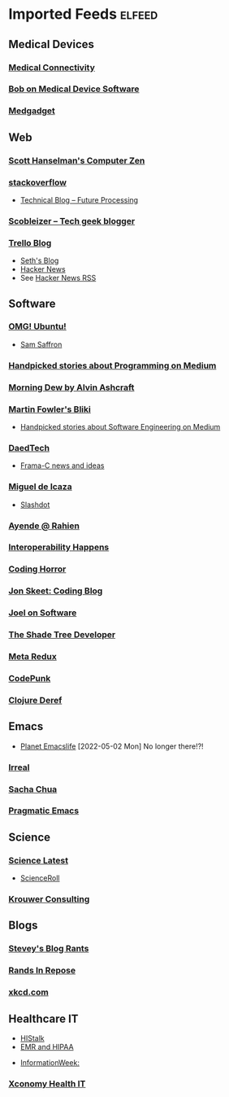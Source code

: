 * Imported Feeds            :elfeed:
** Medical Devices
*** [[http://feeds.feedburner.com/MedicalConnectivityConsulting][Medical Connectivity]]
*** [[https://bobonmedicaldevicesoftware.com/blog/feed/][Bob on Medical Device Software]]
*** [[http://feeds.feedburner.com/Medgadget][Medgadget]]
** Web
*** [[http://feeds.feedburner.com/ScottHanselman][Scott Hanselman's Computer Zen]]
*** [[http://blog.stackoverflow.com/feed/][stackoverflow]]
-  [[https://www.future-processing.pl/blog/feed/?post_type=post][Technical Blog – Future Processing]]
*** [[http://scobleizer.com/feed/][Scobleizer -- Tech geek blogger]]
*** [[http://blog.trello.com/feed/][Trello Blog]]
- [[http://feeds.feedburner.com/typepad/sethsmainblog][Seth's Blog]]
- [[https://hnrss.org/frontpage][Hacker News]]
- See [[https://hnrss.github.io/][Hacker News RSS]]
** Software
*** [[http://feeds.feedburner.com/d0od][OMG! Ubuntu!]]
-  [[http://samsaffron.com/posts.rss][Sam Saffron]]
*** [[https://medium.com/feed/topic/programming][Handpicked stories about Programming on Medium]]
*** [[http://feeds2.feedburner.com/alvinashcraft][Morning Dew by Alvin Ashcraft]]
*** [[http://martinfowler.com/bliki/bliki.atom][Martin Fowler's Bliki]]
-  [[https://medium.com/feed/topic/software-engineering][Handpicked stories about Software Engineering on Medium]]
*** [[http://www.daedtech.com/feed][DaedTech]]
-  [[http://blog.frama-c.com/feed/][Frama-C news and ideas]]
*** [[http://tirania.org/blog/miguel.rss2][Miguel de Icaza]]
- [[http://rss.slashdot.org/Slashdot/slashdot][Slashdot]]
*** [[http://feeds.feedburner.com/AyendeRahien][Ayende @ Rahien]]
*** [[http://blogs.newardassociates.com/feed.xml][Interoperability Happens]]
*** [[http://feeds.feedburner.com/codinghorror][Coding Horror]]
*** [[http://feeds.feedburner.com/JonSkeetCodingBlog][Jon Skeet: Coding Blog]]
*** [[http://www.joelonsoftware.com/rss.xml][Joel on Software]]
*** [[http://jeremydmiller.com/feed/][The Shade Tree Developer]]
*** [[http://metaredux.com/feed.xml][Meta Redux]]
*** [[https://codepunk.io/rss.xml][CodePunk]]
*** [[https://clojure.org/feed.xml][Clojure Deref]]
** Emacs
-  [[https://planet.emacslife.com/atom.xml][Planet Emacslife]]  [2022-05-02 Mon] No longer there!?!
*** [[https://irreal.org/blog/?feed=rss2][Irreal]]
*** [[https://sachachua.com/blog/feed/][Sacha Chua]]
*** [[https://pragmaticemacs.wordpress.com/feed/][Pragmatic Emacs]]
** Science
*** [[http://blog.wired.com/wiredscience/rss.xml][Science Latest]]
-  [[http://feeds.feedburner.com/Scienceroll][ScienceRoll]]
*** [[http://jkrouwer.wordpress.com/feed/][Krouwer Consulting]]
** Blogs
*** [[http://steve-yegge.blogspot.com/atom.xml][Stevey's Blog Rants]]
*** [[http://www.randsinrepose.com/feed/][Rands In Repose]]
*** [[http://xkcd.com/rss.xml][xkcd.com]]
** Healthcare IT
  -  [[http://histalk2.com/feed][HIStalk]]
  -  [[http://www.emrandhipaa.com/feed/][EMR and HIPAA]]
-  [[http://www.informationweek.com/rss_simple.asp?f_n=441][InformationWeek:]]
*** [[http://feeds.feedburner.com/XconomyHealthIT][Xconomy Health IT]]
